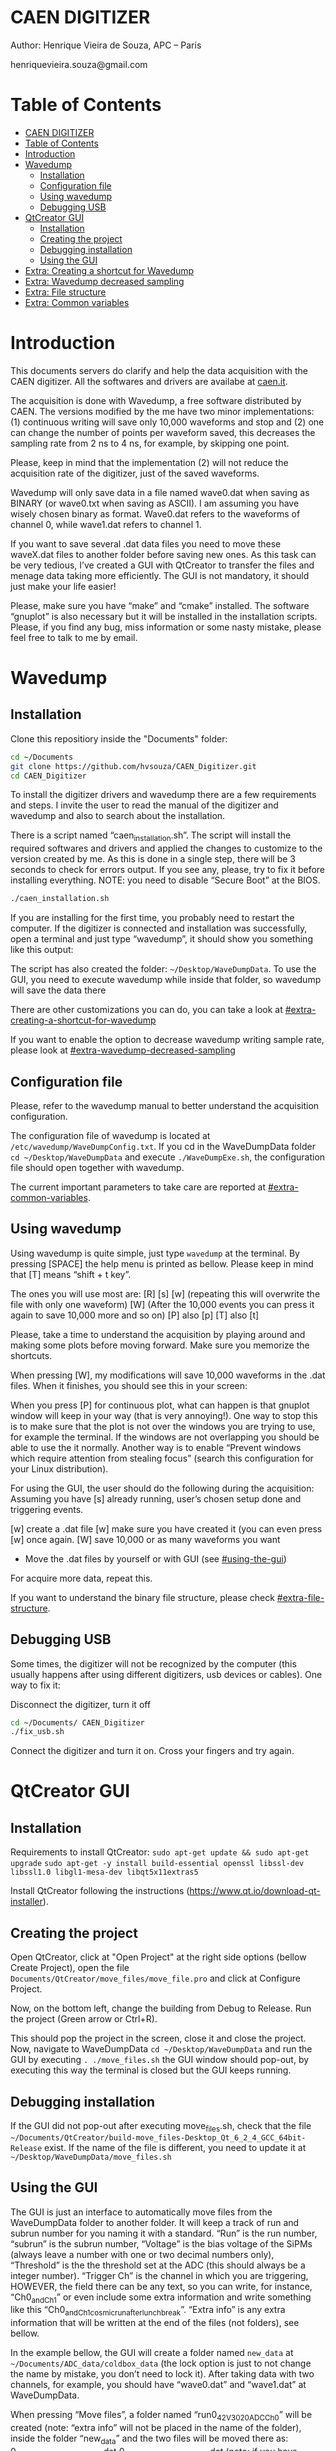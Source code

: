#+STARTUP: inlineimages
#+STARTUP: showeverything

* CAEN DIGITIZER 
Author: Henrique Vieira de Souza, APC – Paris

henriquevieira.souza@gmail.com 


* Table of Contents
  :PROPERTIES:
  :TOC:      :include all
  :END:
:CONTENTS:
- [[#caen-digitizer][CAEN DIGITIZER]]
- [[#table-of-contents][Table of Contents]]
- [[#introduction][Introduction]]
- [[#wavedump][Wavedump]]
  - [[#installation][Installation]]
  - [[#configuration-file][Configuration file]]
  - [[#using-wavedump][Using wavedump]]
  - [[#debugging-usb][Debugging USB]]
- [[#qtcreator-gui][QtCreator GUI]]
  - [[#installation][Installation]]
  - [[#creating-the-project][Creating the project]]
  - [[#debugging-installation][Debugging installation]]
  - [[#using-the-gui][Using the GUI]]
- [[#extra-creating-a-shortcut-for-wavedump][Extra: Creating a shortcut for Wavedump]]
- [[#extra-wavedump-decreased-sampling][Extra: Wavedump decreased sampling]]
- [[#extra-file-structure][Extra: File structure]]
- [[#extra-common-variables][Extra: Common variables]]
:END:



* Introduction 
This documents servers do clarify and help the data acquisition with the CAEN digitizer. All the softwares and drivers are availabe at [[http:://caen.it][caen.it]]. 

The acquisition is done with Wavedump, a free software distributed by CAEN. The versions modified by the me have two minor implementations: (1) continuous writing will save only 10,000 waveforms and stop and (2) one can change the number of points per waveform saved, this decreases the sampling rate from 2 ns to 4 ns, for example, by skipping one point.

Please, keep in mind that the implementation (2) will not reduce the acquisition rate of the digitizer, just of the saved waveforms. 

Wavedump will only save data in a file named wave0.dat when saving as BINARY (or wave0.txt when saving as ASCII). I am assuming you have wisely chosen binary as format. 
Wave0.dat refers to the waveforms of channel 0, while wave1.dat refers to channel 1.

If you want to save several .dat data files you need to move these waveX.dat files to another folder before saving new ones. As this task can be very tedious,  I’ve created a GUI with QtCreator to transfer the files and menage data taking more efficiently. The GUI is not mandatory, it should just make your life easier! 

Please, make sure you have “make” and “cmake” installed. The software “gnuplot” is also necessary but it will be installed in the installation scripts.
Please, if you find any bug, miss information or some nasty mistake, please feel free to talk to me by email.


* Wavedump

** Installation
   Clone this repositiory inside the "Documents" folder:
   #+begin_src bash
   cd ~/Documents
   git clone https://github.com/hvsouza/CAEN_Digitizer.git
   cd CAEN_Digitizer
   #+end_src

   To install the digitizer drivers and wavedump there are a few requirements and steps. I invite the user to read the manual of the digitizer and wavedump and also to search about the installation.
   
   There is a script named “caen_installation.sh”. The script will install the required softwares and drivers and applied the changes to customize to the version created by me. As this is done in a single step, there will be 3 seconds to check for errors output. If you see any, please, try to fix it before installing everything. NOTE: you need to disable “Secure Boot” at the BIOS.
   
   #+begin_src bash
   ./caen_installation.sh
   #+end_src
   
   If you are installing for the first time, you probably need to restart the computer. 
   If the digitizer is connected and installation was successfully, open a terminal and just type “wavedump”, it should show you something like this output:

      [[https://github.com/hvsouza/CAEN_Digitizer/blob/master/.repo_img/startup_ex.png]]

   The script has also created the folder: =~/Desktop/WaveDumpData=. To use the GUI, you need to execute wavedump while inside that folder, so wavedump will save the data there 
  
   There are other customizations you can do, you can take a look at [[#extra-creating-a-shortcut-for-wavedump]]

   If you want to enable the option to decrease wavedump writing sample rate, please look at [[#extra-wavedump-decreased-sampling]]

** Configuration file

   Please, refer to the wavedump manual to better understand the acquisition configuration.

   The configuration file of wavedump is located at =/etc/wavedump/WaveDumpConfig.txt=.
   If you cd in the WaveDumpData folder =cd ~/Desktop/WaveDumpData= and execute =./WaveDumpExe.sh=, the configuration file should open together with wavedump.

   The current important parameters to take care are reported at [[#extra-common-variables]].

** Using wavedump

   Using wavedump is quite simple, just type =wavedump= at the terminal. By pressing [SPACE] the help menu is printed as bellow. Please keep in mind that [T] means “shift + t key”.

   [[https://github.com/hvsouza/CAEN_Digitizer/blob/master/.repo_img/help_ex.png]]

The ones you will use most are:
   [R]
   [s]
   [w] (repeating this will overwrite the file with only one waveform)
   [W] (After the 10,000 events you can press it again to save 10,000 more and so on)
   [P] also [p]
   [T] also [t] 

   Please, take a time to understand the acquisition by playing around and making some plots before moving forward. Make sure you memorize the shortcuts.

   When pressing [W], my modifications will save 10,000 waveforms in the .dat files. When it finishes, you should see this in your screen: 

   [[https://github.com/hvsouza/CAEN_Digitizer/blob/master/.repo_img/continuous_ex.png]]

When you press [P] for continuous plot, what can happen is that gnuplot window will keep in your way (that is very annoying!). One way to stop this is to make sure that the plot is not over the windows you are trying to use, for example the terminal. If the windows are not overlapping you should be able to use the it normally. Another way is to enable “Prevent windows which require attention from stealing focus” (search this configuration for your Linux distribution). 

For using the GUI, the user should do the following during the acquisition:
Assuming you have [s] already running, user’s chosen setup done and triggering events.

[w] create a .dat file
[w] make sure you have created it (you can even press [w] once again. 
[W] save 10,000 or as many waveforms you want
- Move the .dat files by yourself or with GUI (see [[#using-the-gui]])
For acquire more data, repeat this. 

If you want to understand the binary file structure, please check [[#extra-file-structure]]. 

** Debugging USB

Some times, the digitizer will not be recognized by the computer (this usually happens after using different digitizers, usb devices or cables). One way to fix it:

Disconnect the digitizer, turn it off
#+begin_src bash
cd ~/Documents/ CAEN_Digitizer
./fix_usb.sh
#+end_src

Connect the digitizer and turn it on. Cross your fingers and try again. 

   
* QtCreator GUI
** Installation
   Requirements to install QtCreator:
   =sudo apt-get update && sudo apt-get upgrade=
   =sudo apt-get -y install build-essential openssl libssl-dev libssl1.0 libgl1-mesa-dev libqt5x11extras5=

   Install QtCreator following the instructions (https://www.qt.io/download-qt-installer).

** Creating the project

Open QtCreator, click at "Open Project" at the right side options (bellow Create Project), open the file =Documents/QtCreator/move_files/move_file.pro= and click at Configure Project.

[[https://github.com/hvsouza/CAEN_Digitizer/blob/master/.repo_img/qtcreator_proj.png]]

Now, on the bottom left, change the building from Debug to Release. Run the project (Green arrow or Ctrl+R). 

[[https://github.com/hvsouza/CAEN_Digitizer/blob/master/.repo_img/qtcreator_release.png]]

This should pop the project in the screen, close it and close the project. 
Now, navigate to WaveDumpData =cd ~/Desktop/WaveDumpData= and run the GUI by executing =. ./move_files.sh= the GUI window should pop-out, by executing this way the terminal is closed but the GUI keeps running. 
** Debugging installation
   If the GUI did not pop-out after executing move_files.sh, check that the file =~/Documents/QtCreator/build-move_files-Desktop_Qt_6_2_4_GCC_64bit-Release= exist.
   If the name of the file is different, you need to update it at =~/Desktop/WaveDumpData/move_files.sh=
** Using the GUI

   The GUI is just an interface to automatically move files from the WaveDumpData folder to another folder. It will keep a track of run and subrun number for you naming it with a standard. “Run” is the run number, “subrun” is the subrun number, “Voltage” is the bias voltage of the SiPMs (always leave a number with one or two decimal numbers only), “Threshold” is the the threshold set at the ADC (this should always be a integer number). “Trigger Ch” is the channel in which you are triggering, HOWEVER, the field there can be any text, so you can write, for instance, “Ch0_and_Ch1” or even include some extra information and write something like this “Ch0_and_Ch1_cosmic_run_after_lunch_break”. “Extra info” is any extra information that will be written at the end of the files (not folders), see bellow. 


   In the example bellow, the GUI will create a folder named =new_data= at =~/Documents/ADC_data/coldbox_data= (the lock option is just to not change the name by mistake, you don’t need to lock it).
   After taking data with two channels, for example, you should have “wave0.dat” and “wave1.dat” at WaveDumpData.  

   When pressing “Move files”, a folder named “run0_42V30_20ADC_Ch0” will be created (note: “extra info” will not be placed in the name of the folder), inside the folder “new_data” and the two files will be moved there as:
   0_wave0_42V30_20ADC_Ch0.dat
   0_wave1_42V30_20ADC_Ch0.dat
   (note: if you have written “some_comments” at the “Extra info” field, the name of the file would be “0_wave0_42V30_20ADC_Ch0_some_comments .dat)

   In the GUI, the subrun number should have been changed from 0 to 1. If you take another set of data and click “Move files” again, you should have now four files in total named as:
   0_wave0_42V30_20ADC_Ch0.dat
   0_wave1_42V30_20ADC_Ch0.dat
   1_wave0_42V30_20ADC_Ch0.dat
   1_wave1_42V30_20ADC_Ch0.dat

   And subrun should be equal 2.

   Whenever you are finished with this run (lets say, changing SiPM bias, threshold or just because you want a different run in which you will give details on a README file later), you click “Finish run”, a message will pop-out saying “Warning: calibration might not exist. Finish run anyway?”, if you are not using the calibration “feature” you can just click “yes”. 
   (otherwise click “no” and take the calibration that you forgot) 

   This should put subrun back to 0 and Run now will be equal 1. 

   (A way to play with the GUI is to simply create empty waveX.dat files and transfer they to see the structure of the data). 

   The Calibration tab will simply transfer the file to a folder named “Calibration” inside the current run folder. It can only support one Calibration file per channel. This is an old and unused feature that I used for placing the waveforms that I would use for the SiPM gain estimation, I would not bother using it and just creating a new “Run” as calibration. 
   At “More”, if you have data with different extension of .dat, you can change to anything you need (“.txt”, “.csv”, “.pdf”, etc).


[[https://github.com/hvsouza/CAEN_Digitizer/blob/master/.repo_img/qtcreator_gui.png]]


   Please, keep in mind the the run and subrun numbers can be changed by hand. So if you commit any mistake you can change the value back there, however, the move is done with the tag “-n” so the data is not overwritten, if you need to replace subrun 0, for instance, delete the wrong one first. 

* Extra: Creating a shortcut for Wavedump

  Inside the folder =~/Documents/CAEN_Digitizer/installation_files/install_by_hand= you will find the file WaveDump.desktop. Replace the user from “henrique” to yours. Copy the .desktop file into =~.local/share/applications/=.
 
* Extra: Wavedump decreased sampling
* Extra: File structure
* Extra: Common variables
#+begin_export ascii
Bellow are the the most used configurations at the /etc/wavedump/WaveDumpConfig.txt.

NOTE: In the example above, trigger is made with Ch0 and Ch1 as or. Ch0, Ch1 and Ch2 are acquired and Ch3  is not. 
Please note that the original config file doesn’t have the individual CHANNEL_TRIGGER option.
When acquiring with external trigger, one should set
EXTERNAL_TRIGGER   ACQUISITION_ONLY
and set to DISABLED each channel trigger. 


# OPEN: open the digitizer
# options: USB 0 0      			Desktop/NIM digitizer through USB              
OPEN USB 0 0 
(if you have some USB devices connected, you might need to change this value to 1 or 2) 

# RECORD_LENGTH = number of samples in the acquisition window
RECORD_LENGTH  2000

# POST_TRIGGER: post trigger size in percent of the whole acquisition window
# options: 0 to 100
# On models 742 there is a delay of about 35nsec on signal Fast Trigger TR; the post trigger is added to
# this delay  
POST_TRIGGER  50

#PULSE_POLARITY: input signal polarity.
#options: POSITIVE, NEGATIVE
#
PULSE_POLARITY  POSITIVE

# EXTERNAL_TRIGGER: external trigger input settings. When enabled, the ext. trg. can be either 
# propagated (ACQUISITION_AND_TRGOUT) or not (ACQUISITION_ONLY) through the TRGOUT
# options: DISABLED, ACQUISITION_ONLY, ACQUISITION_AND_TRGOUT
EXTERNAL_TRIGGER   DISABLED	

# FPIO_LEVEL: type of the front panel I/O LEMO connectors 
# options: NIM, TTL
FPIO_LEVEL  NIM

# OUTPUT_FILE_FORMAT: output file can be either ASCII (column of decimal numbers) or binary 
# (2 bytes per sample, except for Mod 721 and Mod 731 that is 1 byte per sample)
# options: BINARY, ASCII
OUTPUT_FILE_FORMAT  BINARY

# OUTPUT_FILE_HEADER: if enabled, the header is included in the output file data
# options: YES, NO
OUTPUT_FILE_HEADER  YES

# ENABLE_INPUT: enable/disable one channel
# options: YES, NO
ENABLE_INPUT          NO

#BASELINE_LEVEL: baseline position in percent of the Full Scale. 
# POSITIVE PULSE POLARITY (Full Scale = from 0 to + Vpp)
# 0: analog input dynamic range = from 0 to +Vpp 
# 50: analog input dynamic range = from +Vpp/2 to +Vpp 
# 100: analog input dynamic range = null (usually not used)*
# NEGATIVE PULSE POLARITY (Full Scale = from -Vpp to 0) 
# 0: analog input dynamic range = from -Vpp to 0 
# 50: analog input dynamic range = from -Vpp/2 to 0 
# 100: analog input dynamic range = null (usually not used)*
#
# options: 0 to 100
BASELINE_LEVEL  50

# TRIGGER_THRESHOLD: threshold for the channel auto trigger (ADC counts)
# options 0 to 2^N-1 (N=Number of bit of the ADC)
# *The threshold is relative to the baseline:
# 	POSITIVE PULSE POLARITY: threshold = baseline + TRIGGER_THRESHOLD
# 	NEGATIVE PULSE POLARITY: threshold = baseline - TRIGGER_THRESHOLD
#
TRIGGER_THRESHOLD      100

# CHANNEL_TRIGGER: channel auto trigger settings. When enabled, the ch. auto trg. can be either 
# propagated (ACQUISITION_AND_TRGOUT) or not (ACQUISITION_ONLY) through the TRGOUT
# options: DISABLED, ACQUISITION_ONLY, ACQUISITION_AND_TRGOUT, TRGOUT_ONLY
# NOTE: since in x730 boards even and odd channels are paired, their 'CHANNEL_TRIGGER' value
# will be equal to the OR combination of the pair, unless one of the two channels of
# the pair is set to 'DISABLED'. If so, the other one behaves as usual.
CHANNEL_TRIGGER        DISABLED

[0]
ENABLE_INPUT           YES
BASELINE_LEVEL         10
TRIGGER_THRESHOLD      500
CHANNEL_TRIGGER        ACQUISITION_ONLY

[1]
ENABLE_INPUT           YES
BASELINE_LEVEL         10
TRIGGER_THRESHOLD      500
CHANNEL_TRIGGER        ACQUISITION_ONLY


[2]
ENABLE_INPUT           YES
BASELINE_LEVEL         10
TRIGGER_THRESHOLD      500
CHANNEL_TRIGGER        DISABLED



[3]
ENABLE_INPUT           NO
BASELINE_LEVEL         10
TRIGGER_THRESHOLD      500
CHANNEL_TRIGGER        DISABLED
#+end_export

